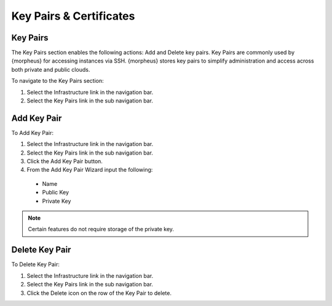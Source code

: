 Key Pairs & Certificates
========================

Key Pairs
---------

The Key Pairs section enables the following actions: Add and Delete key pairs. Key Pairs are commonly used by {morpheus} for accessing instances via SSH. {morpheus} stores key pairs to simplify administration and access across both private and public clouds.

To navigate to the Key Pairs section:

#. Select the Infrastructure link in the navigation bar.
#. Select the Key Pairs link in the sub navigation bar.

Add Key Pair
------------

To Add Key Pair:

#. Select the Infrastructure link in the navigation bar.
#. Select the Key Pairs link in the sub navigation bar.
#. Click the Add Key Pair button.
#. From the Add Key Pair Wizard input the following:
  * Name
  * Public Key
  * Private Key

.. NOTE:: Certain features do not require storage of the private key.

Delete Key Pair
---------------

To Delete Key Pair:

#. Select the Infrastructure link in the navigation bar.
#. Select the Key Pairs link in the sub navigation bar.
#. Click the Delete icon on the row of the Key Pair to delete.

.. ==Certificates
